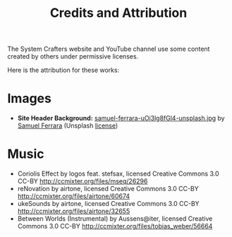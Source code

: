 #+title: Credits and Attribution

The System Crafters website and YouTube channel use some content created by others under permissive licenses.

Here is the attribution for these works:

* Images

- *Site Header Background:* [[./samuel-ferrara-uOi3lg8fGl4-unsplash.jpg][samuel-ferrara-uOi3lg8fGl4-unsplash.jpg]] by [[https://unsplash.com/photos/uOi3lg8fGl4][Samuel Ferrara]] (Unsplash [[https://unsplash.com/license][license]])

* Music

- Coriolis Effect by logos feat. stefsax, licensed Creative Commons 3.0 CC-BY http://ccmixter.org/files/mseq/26296
- reNovation by airtone, licensed Creative Commons 3.0 CC-BY http://ccmixter.org/files/airtone/60674
- ukeSounds by airtone, licensed Creative Commons 3.0 CC-BY http://ccmixter.org/files/airtone/32655
- Between Worlds (Instrumental) by Aussens@iter, licensed Creative Commons 3.0 CC-BY http://ccmixter.org/files/tobias_weber/56664
